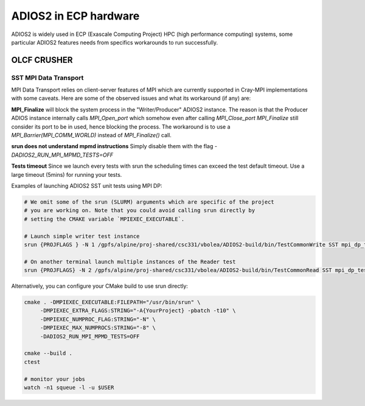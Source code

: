 ######################
ADIOS2 in ECP hardware
######################

ADIOS2 is widely used in ECP (Exascale Computing Project) HPC (high performance
computing) systems, some particular ADIOS2 features needs from specifics
workarounds to run successfully.

OLCF CRUSHER
============

SST MPI Data Transport
----------------------

MPI Data Transport relies on client-server features of MPI which are currently
supported in Cray-MPI implementations with some caveats. Here are some of the
observed issues and what its workaround (if any) are:

**MPI_Finalize** will block the system process in the "Writer/Producer" ADIOS2
instance. The reason is that the Producer ADIOS instance internally calls
`MPI_Open_port` which somehow even after calling `MPI_Close_port` `MPI_Finalize`
still consider its port to be in used, hence blocking the process. The
workaround is to use a `MPI_Barrier(MPI_COMM_WORLD)` instead of `MPI_Finalize()`
call.

**srun does not understand mpmd instructions** Simply disable them with the flag
`-DADIOS2_RUN_MPI_MPMD_TESTS=OFF`

**Tests timeout**  Since we launch every tests with srun the scheduling times
can exceed the test default timeout. Use a large timeout (5mins) for running
your tests.

Examples of launching ADIOS2 SST unit tests using MPI DP:

.. code-block:: bash

  # We omit some of the srun (SLURM) arguments which are specific of the project
  # you are working on. Note that you could avoid calling srun directly by
  # setting the CMAKE variable `MPIEXEC_EXECUTABLE`.

  # Launch simple writer test instance
  srun {PROJFLAGS } -N 1 /gpfs/alpine/proj-shared/csc331/vbolea/ADIOS2-build/bin/TestCommonWrite SST mpi_dp_test CPCommPattern=Min,MarshalMethod=BP5

  # On another terminal launch multiple instances of the Reader test
  srun {PROJFLAGS} -N 2 /gpfs/alpine/proj-shared/csc331/vbolea/ADIOS2-build/bin/TestCommonRead SST mpi_dp_test

Alternatively, you can configure your CMake build to use srun directly:

.. code-block:: bash

  cmake . -DMPIEXEC_EXECUTABLE:FILEPATH="/usr/bin/srun" \
       -DMPIEXEC_EXTRA_FLAGS:STRING="-A{YourProject} -pbatch -t10" \
       -DMPIEXEC_NUMPROC_FLAG:STRING="-N" \
       -DMPIEXEC_MAX_NUMPROCS:STRING="-8" \
       -DADIOS2_RUN_MPI_MPMD_TESTS=OFF

  cmake --build .
  ctest

  # monitor your jobs
  watch -n1 squeue -l -u $USER
